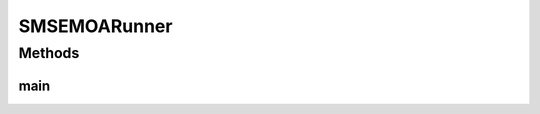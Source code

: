 .. java:import:: org.uma.jmetal.algorithm Algorithm

.. java:import:: org.uma.jmetal.algorithm.multiobjective.smsemoa SMSEMOABuilder

.. java:import:: org.uma.jmetal.operator CrossoverOperator

.. java:import:: org.uma.jmetal.operator MutationOperator

.. java:import:: org.uma.jmetal.operator SelectionOperator

.. java:import:: org.uma.jmetal.operator.impl.crossover SBXCrossover

.. java:import:: org.uma.jmetal.operator.impl.mutation PolynomialMutation

.. java:import:: org.uma.jmetal.operator.impl.selection RandomSelection

.. java:import:: org.uma.jmetal.problem DoubleProblem

.. java:import:: org.uma.jmetal.qualityindicator.impl Hypervolume

.. java:import:: org.uma.jmetal.qualityindicator.impl.hypervolume PISAHypervolume

.. java:import:: org.uma.jmetal.solution DoubleSolution

.. java:import:: java.io FileNotFoundException

.. java:import:: java.util List

SMSEMOARunner
=============

.. java:package:: org.uma.jmetal.runner.multiobjective
   :noindex:

.. java:type:: public class SMSEMOARunner extends AbstractAlgorithmRunner

   Class to configure and run the SMSEMOA algorithm

   :author: Antonio J. Nebro

Methods
-------
main
^^^^

.. java:method:: public static void main(String[] args) throws JMetalException, FileNotFoundException
   :outertype: SMSEMOARunner

   :param args: Command line arguments.
   :throws SecurityException: Invoking command: java org.uma.jmetal.runner.multiobjective.SMSEMOARunner problemName [referenceFront]

